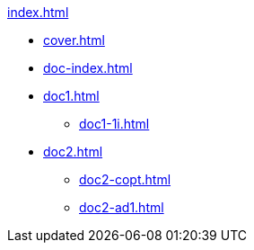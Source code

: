 .xref:index.adoc[]
//NLA BU, K 2, A Nr. 689
* xref:cover.adoc[]
* xref:doc-index.adoc[]
* xref:doc1.adoc[]
** xref:doc1-1i.adoc[]
* xref:doc2.adoc[]
** xref:doc2-copt.adoc[]
** xref:doc2-ad1.adoc[]
